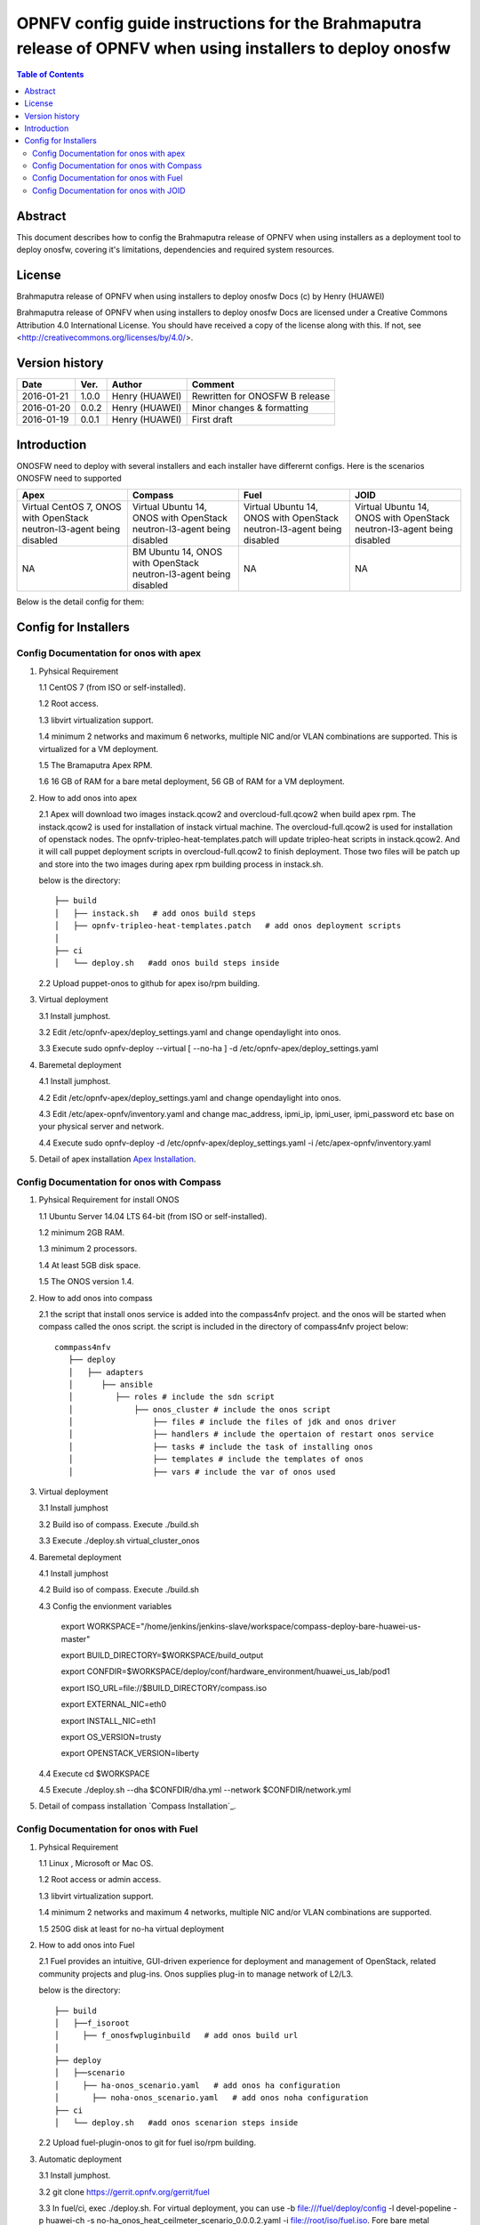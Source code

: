 ===========================================================================================================
OPNFV config guide instructions for the Brahmaputra release of OPNFV when using installers to deploy onosfw
===========================================================================================================

.. contents:: Table of Contents
   :backlinks: none


Abstract
========

This document describes how to config the Brahmaputra release of OPNFV when
using installers as a deployment tool to deploy onosfw, covering it's limitations, dependencies
and required system resources.

License
=======

Brahmaputra release of OPNFV when using installers to deploy onosfw Docs
(c) by Henry (HUAWEI)

Brahmaputra release of OPNFV when using installers to deploy onosfw Docs
are licensed under a Creative Commons Attribution 4.0 International License.
You should have received a copy of the license along with this.
If not, see <http://creativecommons.org/licenses/by/4.0/>.

Version history
===============

+------------+----------+------------+------------------+
| **Date**   | **Ver.** | **Author** | **Comment**      |
|            |          |            |                  |
+------------+----------+------------+------------------+
| 2016-01-21 | 1.0.0    | Henry      | Rewritten for    |
|            |          | (HUAWEI)   | ONOSFW B release |
+------------+----------+------------+------------------+
| 2016-01-20 | 0.0.2    | Henry      | Minor changes &  |
|            |          | (HUAWEI)   | formatting       |
+------------+----------+------------+------------------+
| 2016-01-19 | 0.0.1    | Henry      | First draft      |
|            |          | (HUAWEI)   |                  |
+------------+----------+------------+------------------+

Introduction
============

ONOSFW need to deploy with several installers and each installer have differernt configs. Here is the scenarios ONOSFW need to supported

+-----------------------------------------+-----------------------------------------+-----------------------------------------+-----------------------------------------+
| Apex                                    | Compass                                 | Fuel                                    | JOID                                    |
+=========================================+=========================================+=========================================+=========================================+
| Virtual  CentOS 7,  ONOS with OpenStack | Virtual  Ubuntu 14, ONOS with OpenStack | Virtual  Ubuntu 14, ONOS with OpenStack | Virtual  Ubuntu 14, ONOS with OpenStack |
| neutron-l3-agent being disabled         | neutron-l3-agent being disabled         | neutron-l3-agent being disabled         | neutron-l3-agent being disabled         |
+-----------------------------------------+-----------------------------------------+-----------------------------------------+-----------------------------------------+
| NA                                      | BM  Ubuntu 14, ONOS with OpenStack      | NA                                      | NA                                      |
|                                         | neutron-l3-agent being disabled         |                                         |                                         |
+-----------------------------------------+-----------------------------------------+-----------------------------------------+-----------------------------------------+
Below is the detail config for them:

Config for Installers
=====================

Config Documentation for onos with apex
---------------------------------------
1. Pyhsical Requirement

   1.1 CentOS 7 (from ISO or self-installed).

   1.2 Root access.

   1.3 libvirt virtualization support.

   1.4 minimum 2 networks and maximum 6 networks, multiple NIC and/or VLAN combinations are supported. This is virtualized for a VM deployment.

   1.5 The Bramaputra Apex RPM.

   1.6 16 GB of RAM for a bare metal deployment, 56 GB of RAM for a VM deployment.

2. How to add onos into apex

   2.1  Apex will download two images instack.qcow2 and overcloud-full.qcow2 when build apex rpm. The instack.qcow2 is used for installation of instack virtual machine.
   The overcloud-full.qcow2 is used for installation of openstack nodes. The opnfv-tripleo-heat-templates.patch will update tripleo-heat scripts in instack.qcow2.
   And it will call puppet deployment scripts in overcloud-full.qcow2 to finish deployment. Those two files will be patch up and store into the two images during apex rpm building process in instack.sh.

   below is the directory::

      ├── build
      │   ├── instack.sh   # add onos build steps
      │   ├── opnfv-tripleo-heat-templates.patch   # add onos deployment scripts
      │   
      ├── ci
      │   └── deploy.sh   #add onos build steps inside

   2.2 Upload puppet-onos to github for apex iso/rpm building.

3. Virtual deployment 

   3.1 Install jumphost.

   3.2 Edit /etc/opnfv-apex/deploy_settings.yaml and change opendaylight into onos.

   3.3 Execute sudo opnfv-deploy --virtual [ --no-ha ] -d /etc/opnfv-apex/deploy_settings.yaml

4. Baremetal deployment

   4.1 Install jumphost.

   4.2 Edit /etc/opnfv-apex/deploy_settings.yaml and change opendaylight into onos.

   4.3 Edit /etc/apex-opnfv/inventory.yaml and change mac_address, ipmi_ip, ipmi_user, ipmi_password etc base on your physical server and network.

   4.4 Execute sudo opnfv-deploy -d /etc/opnfv-apex/deploy_settings.yaml -i /etc/apex-opnfv/inventory.yaml

5. Detail of apex installation `Apex Installation`_.

.. _Apex Installation : http://artifacts.opnfv.org/apex/docs/installation-instructions/
   
Config Documentation for onos with Compass
------------------------------------------
1. Pyhsical Requirement for install ONOS 

   1.1 Ubuntu Server 14.04 LTS 64-bit (from ISO or self-installed).

   1.2 minimum 2GB RAM.

   1.3 minimum 2 processors.

   1.4 At least 5GB disk space.

   1.5 The ONOS version 1.4.

2. How to add onos into compass

   2.1 the script that install onos service is added into the compass4nfv project. and the onos will be started when compass called the onos script. the script is included in the directory of compass4nfv project below::

      commpass4nfv
         ├── deploy
         │   ├── adapters
         │      ├── ansible
         │         ├── roles # include the sdn script
         │             ├── onos_cluster # include the onos script
         │                 ├── files # include the files of jdk and onos driver
         │                 ├── handlers # include the opertaion of restart onos service
         │                 ├── tasks # include the task of installing onos
         │                 ├── templates # include the templates of onos
         │                 ├── vars # include the var of onos used

3. Virtual deployment 

   3.1 Install jumphost

   3.2 Build iso of compass. Execute ./build.sh

   3.3 Execute ./deploy.sh virtual_cluster_onos

4. Baremetal deployment

   4.1 Install jumphost

   4.2 Build iso of compass. Execute ./build.sh

   4.3 Config the envionment variables

          export WORKSPACE="/home/jenkins/jenkins-slave/workspace/compass-deploy-bare-huawei-us-master"

          export BUILD_DIRECTORY=$WORKSPACE/build_output

          export CONFDIR=$WORKSPACE/deploy/conf/hardware_environment/huawei_us_lab/pod1

          export ISO_URL=file://$BUILD_DIRECTORY/compass.iso

          export EXTERNAL_NIC=eth0

          export INSTALL_NIC=eth1

          export OS_VERSION=trusty

          export OPENSTACK_VERSION=liberty     
 
   4.4 Execute cd $WORKSPACE

   4.5 Execute ./deploy.sh --dha $CONFDIR/dha.yml --network $CONFDIR/network.yml

5. Detail of compass installation `Compass Installation`_.

.. Compass Installation : http://artifacts.opnfv.org/compass4nfv/docs/configguide/installerconfig.html


Config Documentation for onos with Fuel
---------------------------------------
1. Pyhsical Requirement

   1.1 Linux , Microsoft or Mac OS.

   1.2 Root access or admin access.

   1.3 libvirt virtualization support.

   1.4 minimum 2 networks and maximum 4 networks, multiple NIC and/or VLAN combinations are supported. 

   1.5 250G disk at least for no-ha virtual deployment

2. How to add onos into Fuel

   2.1 Fuel  provides an intuitive, GUI-driven experience for deployment and management of OpenStack, related community projects and plug-ins. Onos supplies plug-in to manage network of L2/L3.

   below is the directory::

      ├── build
      │   ├──f_isoroot   
      │     ├── f_onosfwpluginbuild   # add onos build url
      │   
      ├── deploy
      │   ├──scenario   
      │     ├── ha-onos_scenario.yaml   # add onos ha configuration
      │       ├── noha-onos_scenario.yaml   # add onos noha configuration
      ├── ci
      │   └── deploy.sh   #add onos scenarion steps inside

   2.2 Upload fuel-plugin-onos to git for fuel iso/rpm building.

3. Automatic deployment 

   3.1 Install jumphost.
   
   3.2 git clone https://gerrit.opnfv.org/gerrit/fuel

   3.3 In fuel/ci, exec ./deploy.sh. For virtual deployment, you can use -b file:///fuel/deploy/config -l devel-popeline -p huawei-ch -s no-ha_onos_heat_ceilmeter_scenario_0.0.0.2.yaml -i file://root/iso/fuel.iso. Fore bare metal deployment, change parameters correspondingly and use no-ha_onos scenario_0.0.1.yaml.      

4. Build onos plugin into rpm independently.

   4.1 Install fuel plugin builder( detailed steps can be found in https://wiki.openstack.org/wiki/Fuel/Plugin ).  

   4.2 git clone git://git.openstack.org/openstack/fuel-plugin-onos. For Kilo deployment, use –b Kilo.

   4.3 fpb --build fuel-plugin-onos 

   4.4 Move onos*.rpm in to master and fuel plugins –install onos*.rpm.

   4.5 Create a new environment and select onos plugin in settings table. If the Public Ethernet is not eth3, please change it with your actual configuration.

   4.6 Select a node with the role of controller and onos( onos must collocate with a controller).

   4.7 Deploy changes.

5. Related url for fuel and onos.

   Fuel: https://wiki.openstack.org/wiki/Fuel

   Fuel plugin: https://wiki.openstack.org/wiki/Fuel/Plugins

   Fuel codes: https://gerrit.opnfv.org/gerrit/fuel

   Fuel iso: http://build.opnfv.org/artifacts/

   Fuel-plugin-onos: http://git.openstack.org/cgit/openstack/fuel-plugin-onos/ 


Config Documentation for onos with JOID
---------------------------------------

1、Virtual Machine Deployment

   1.1、 Hardware Requirement:
       OS: Ubuntu Trusty 14.04 LTS

       Memory: 48 GB +

       CPU: 24 cores +

       Hard disk: 1T

   1.2、Get the joid code from gerrit https://gerrit.opnfv.org/gerrit/p/joid.git

   1.3、Suggest to create a user ubuntu and use this user, if not,you should edit the file：joid/ci/maas/default/deployment.yaml. Find Virsh power settings and change ubuntu to your own user name.

   1.4、Deploy Maas
      $ cd joid/ci/
      $ ./02-maasdeploy.sh

   1.5、Deploy OPNFV:
      For liberty openstack, ONOS SDN, HA mode
     $ ./deploy.sh -o liberty -s onos -t ha

2、Bare Metal Deployment

   2.1、Pre Requisite:

      1. have a single node install with Ubuntu OS 14.04 LTS

      2. Minimum four nodes exist and should have been preconfigured and integrated with JOID please have look into this wiki page https://wiki.opnfv.org/joid/get_started

   2.2、Get the joid code from gerrit : https://gerrit.opnfv.org/gerrit/p/joid.git

   2.3、Suggest to create a user ubuntu and use this user, if not,you should edit the file：joid/ci/maas/default/deployment.yaml.
     Find Virsh power settings and change ubuntu to your own user name.

   2.4、Deploy MAAS:

      $ ./02-maasdeploy.sh <lab and pod name i.e. intelpod5>

   2.5、Deploy OPNFV:

      For liberty openstack, ONOS SDN, HA mode in intel pod5
      $ ./deploy.sh -o liberty -s onos -t ha -l intelpod5

3、How to add onos into joid

create a dir onos as below::

   --onos
   ├── 01-deploybundle.sh  # deploy bundle define
   ├── juju-deployer
   │   ├── ovs-onos-ha.yaml # openstack type ha feature define
   │   ├── ovs-onos-nonha.yaml # openstack type nosha feature define
   │   ├── ovs-onos-tip.yaml # openstack type tip feature define
   ├── juju_test_prepare.sh  # create ext-net and update gw_mac
   └── README  # description

Revision: _sha1_

:Author: Henry(jiangrui1@huawei.com)

Build date: |today|
